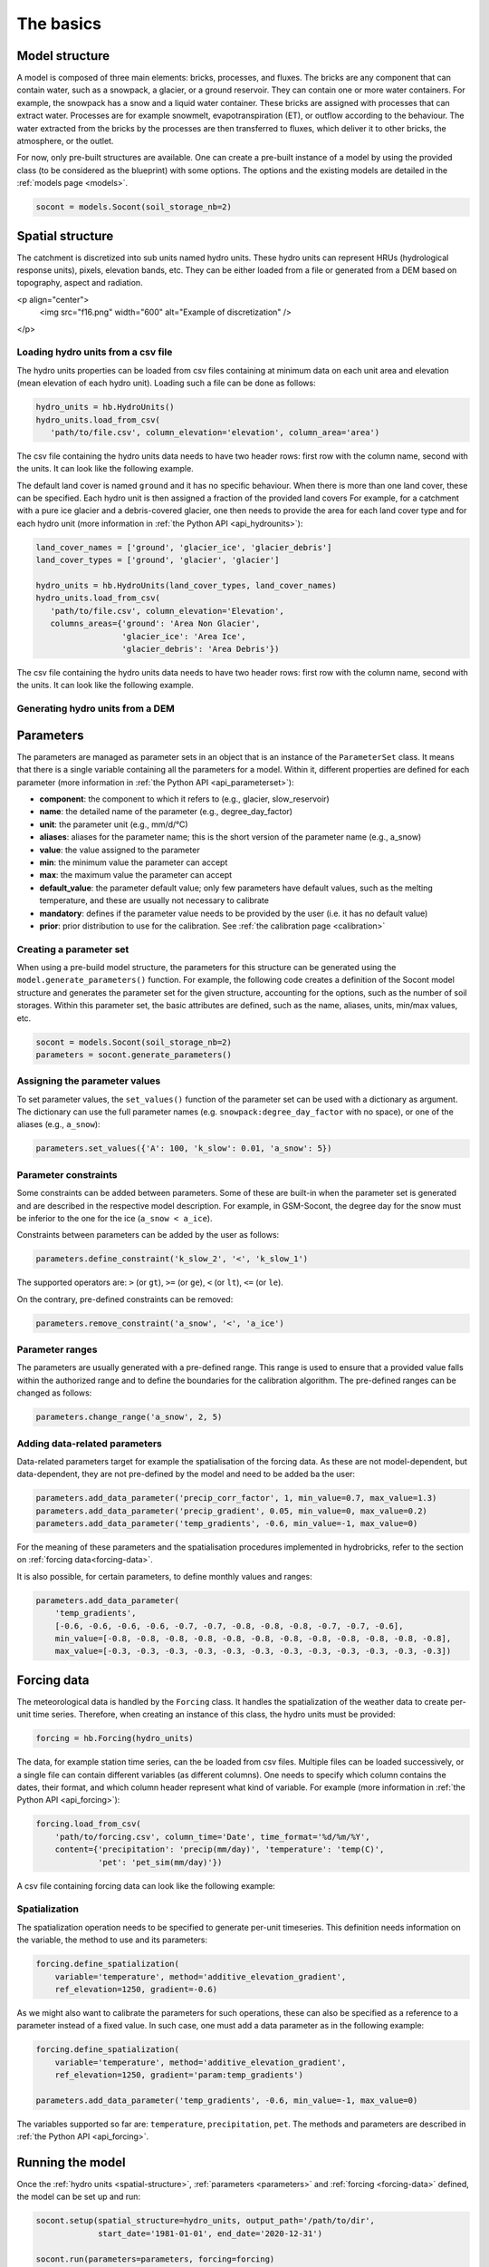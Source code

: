 .. _basics:

The basics
==========

Model structure
---------------

A model is composed of three main elements: bricks, processes, and fluxes.
The bricks are any component that can contain water, such as a snowpack, a glacier,
or a ground reservoir. They can contain one or more water containers.
For example, the snowpack has a snow and a liquid water container.
These bricks are assigned with processes that can extract water.
Processes are for example snowmelt, evapotranspiration (ET), or outflow according to the behaviour.
The water extracted from the bricks by the processes are then transferred to fluxes,
which deliver it to other bricks, the atmosphere, or the outlet.

For now, only pre-built structures are available.
One can create a pre-built instance of a model by using the provided class (to be
considered as the blueprint) with some options.
The options and the existing models are detailed in the :ref:`models page <models>`.

.. code-block:: python

   socont = models.Socont(soil_storage_nb=2)


.. _spatial-structure:

Spatial structure
-----------------

The catchment is discretized into sub units named hydro units.
These hydro units can represent HRUs (hydrological response units), pixels,
elevation bands, etc. They can be either loaded from a file or generated from a DEM
based on topography, aspect and radiation.

<p align="center">
  <img src="f16.png" width="600" alt="Example of discretization" />
</p>


Loading hydro units from a csv file
^^^^^^^^^^^^^^^^^^^^^^^^^^^^^^^^^^^

The hydro units properties can be loaded from csv files containing at minimum data on each 
unit area and elevation (mean elevation of each hydro unit).
Loading such a file can be done as follows:

.. code-block:: python

   hydro_units = hb.HydroUnits()
   hydro_units.load_from_csv(
      'path/to/file.csv', column_elevation='elevation', column_area='area')

The csv file containing the hydro units data needs to have two header rows: 
first row with the column name, second with the units.
It can look like the following example.

.. code-block:: text
   :caption: Example of a simple csv file with the hydro units area.

   num, elevation, area
   -,m,m^2
   0, 790, 2457500
   1, 840, 4481250
   2, 890, 5630625
   3, 940, 5598125
   4, 990, 4551250
   5, 1040, 4579375
   6, 1090, 4128125
   7, 1140, 4807500
   8, 1190, 4643750
   9, 1240, 4662500
   10, 1290, 4158750
   11, 1340, 3496875
   12, 1390, 2361250

The default land cover is named ``ground`` and it has no specific behaviour.
When there is more than one land cover, these can be specified.
Each hydro unit is then assigned a fraction of the provided land covers
For example, for a catchment with a pure ice glacier and a debris-covered glacier, one
then needs to provide the area for each land cover type and for each hydro unit
(more information in :ref:`the Python API <api_hydrounits>`):

.. code-block:: python

   land_cover_names = ['ground', 'glacier_ice', 'glacier_debris']
   land_cover_types = ['ground', 'glacier', 'glacier']

   hydro_units = hb.HydroUnits(land_cover_types, land_cover_names)
   hydro_units.load_from_csv(
      'path/to/file.csv', column_elevation='Elevation',
      columns_areas={'ground': 'Area Non Glacier',
                     'glacier_ice': 'Area Ice',
                     'glacier_debris': 'Area Debris'})

The csv file containing the hydro units data needs to have two header rows: 
first row with the column name, second with the units.
It can look like the following example.

.. code-block:: text
   :caption: Example of a csv file with the hydro units area for different land cover types.

   Elevation, Area Non Glacier, Area Ice, Area Debris
   m, km2, km2, km2
   3986, 2.408, 0, 0
   4022, 2.516, 0, 0
   4058, 2.341, 0, 0.003
   4094, 2.351, 0, 0.006
   4130, 2.597, 0, 0.01
   4166, 2.726, 0, 0.006
   4202, 2.687, 0, 0.061
   4238, 2.947, 0, 0.065
   4274, 2.924, 0.013, 0.06
   4310, 2.785, 0.019, 0.058
   4346, 2.578, 0.052, 0.176
   4382, 2.598, 0.072, 0.369
   4418, 2.427, 0.129, 0.384
   4454, 2.433, 0.252, 0.333
   4490, 2.210, 0.288, 0.266
   4526, 2.136, 0.341, 0.363
   4562, 1.654, 0.613, 0.275


Generating hydro units from a DEM
^^^^^^^^^^^^^^^^^^^^^^^^^^^^^^^^^



.. _parameters:

Parameters
----------

The parameters are managed as parameter sets in an object that is an instance of the
``ParameterSet`` class.
It means that there is a single variable containing all the parameters for a model.
Within it, different properties are defined for each parameter
(more information in :ref:`the Python API <api_parameterset>`):

* **component**: the component to which it refers to (e.g., glacier, slow_reservoir)
* **name**: the detailed name of the parameter (e.g., degree_day_factor)
* **unit**: the parameter unit (e.g., mm/d/°C)
* **aliases**: aliases for the parameter name; this is the short version of the
  parameter name (e.g., a_snow)
* **value**: the value assigned to the parameter
* **min**: the minimum value the parameter can accept
* **max**: the maximum value the parameter can accept
* **default_value**: the parameter default value; only few parameters have default
  values, such as the melting temperature, and these are usually not necessary to
  calibrate
* **mandatory**: defines if the parameter value needs to be provided by the user
  (i.e. it has no default value)
* **prior**: prior distribution to use for the calibration.
  See :ref:`the calibration page <calibration>`


Creating a parameter set
^^^^^^^^^^^^^^^^^^^^^^^^

When using a pre-build model structure, the parameters for this structure can be
generated using the ``model.generate_parameters()`` function.
For example, the following code creates a definition of the Socont model structure and
generates the parameter set for the given structure, accounting for the options, such
as the number of soil storages. Within this parameter set, the basic attributes are
defined, such as the name, aliases, units, min/max values, etc.

.. code-block:: python

   socont = models.Socont(soil_storage_nb=2)
   parameters = socont.generate_parameters()


Assigning the parameter values
^^^^^^^^^^^^^^^^^^^^^^^^^^^^^^

To set parameter values, the ``set_values()`` function of the parameter set can be used
with a dictionary as argument. The dictionary can use the full parameter names
(e.g. ``snowpack:degree_day_factor`` with no space), or one of the aliases
(e.g., ``a_snow``):

.. code-block:: python

   parameters.set_values({'A': 100, 'k_slow': 0.01, 'a_snow': 5})


Parameter constraints
^^^^^^^^^^^^^^^^^^^^^

Some constraints can be added between parameters. Some of these are built-in when the
parameter set is generated and are described in the respective model description.
For example, in GSM-Socont, the degree day for the snow must be inferior to the one for
the ice (``a_snow < a_ice``).

Constraints between parameters can be added by the user as follows:

.. code-block:: python

   parameters.define_constraint('k_slow_2', '<', 'k_slow_1')

The supported operators are: ``>`` (or ``gt``), ``>=`` (or ``ge``), ``<`` (or ``lt``),
``<=`` (or ``le``).

On the contrary, pre-defined constraints can be removed:

.. code-block:: python

   parameters.remove_constraint('a_snow', '<', 'a_ice')


Parameter ranges
^^^^^^^^^^^^^^^^

The parameters are usually generated with a pre-defined range.
This range is used to ensure that a provided value falls within the authorized range
and to define the boundaries for the calibration algorithm.
The pre-defined ranges can be changed as follows:

.. code-block:: python

   parameters.change_range('a_snow', 2, 5)


Adding data-related parameters
^^^^^^^^^^^^^^^^^^^^^^^^^^^^^^

Data-related parameters target for example the spatialisation of the forcing data.
As these are not model-dependent, but data-dependent, they are not pre-defined by
the model and need to be added ba the user:

.. code-block:: python

   parameters.add_data_parameter('precip_corr_factor', 1, min_value=0.7, max_value=1.3)
   parameters.add_data_parameter('precip_gradient', 0.05, min_value=0, max_value=0.2)
   parameters.add_data_parameter('temp_gradients', -0.6, min_value=-1, max_value=0)

For the meaning of these parameters and the spatialisation procedures implemented in
hydrobricks, refer to the section on :ref:`forcing data<forcing-data>`.

It is also possible, for certain parameters, to define monthly values and ranges:

.. code-block:: python

   parameters.add_data_parameter(
       'temp_gradients',
       [-0.6, -0.6, -0.6, -0.6, -0.7, -0.7, -0.8, -0.8, -0.8, -0.7, -0.7, -0.6],
       min_value=[-0.8, -0.8, -0.8, -0.8, -0.8, -0.8, -0.8, -0.8, -0.8, -0.8, -0.8, -0.8],
       max_value=[-0.3, -0.3, -0.3, -0.3, -0.3, -0.3, -0.3, -0.3, -0.3, -0.3, -0.3, -0.3])

.. _forcing-data:

Forcing data
------------

The meteorological data is handled by the ``Forcing`` class.
It handles the spatialization of the weather data to create per-unit time series.
Therefore, when creating an instance of this class, the hydro units must be provided:

.. code-block:: python

   forcing = hb.Forcing(hydro_units)

The data, for example station time series, can the be loaded from csv files.
Multiple files can be loaded successively, or a single file can contain different
variables (as different columns).
One needs to specify which column contains the dates, their format, and which
column header represent what kind of variable.
For example (more information in :ref:`the Python API <api_forcing>`):

.. code-block:: python

    forcing.load_from_csv(
        'path/to/forcing.csv', column_time='Date', time_format='%d/%m/%Y',
        content={'precipitation': 'precip(mm/day)', 'temperature': 'temp(C)',
                 'pet': 'pet_sim(mm/day)'})

A csv file containing forcing data can look like the following example:

.. code-block:: text
   :caption: Example of a csv file containing forcing data.

   Date,precip(mm/day),temp(C),sunshine_dur(h),pet_sim(mm/day)
   01/01/1981,8.24,-0.98,0.42,0.58
   02/01/1981,4.02,-3.35,0.08,0
   03/01/1981,22.27,0.96,0.44,0.95
   04/01/1981,28.85,-2.11,0.08,0
   05/01/1981,8.89,-5.62,0.07,0.06
   06/01/1981,17.49,-4.72,0.09,0
   07/01/1981,8.26,-8.58,0.14,0
   08/01/1981,0.14,-11.47,81.73,0
   09/01/1981,0.91,-7.37,0.1,0.05
   10/01/1981,0.54,-3.23,0.09,0
   11/01/1981,0.02,-4.57,1.94,0
   12/01/1981,2.28,-4.01,69.95,0
   13/01/1981,7.03,-6.39,0.04,0
   14/01/1981,9.68,-7.54,73.98,0
   15/01/1981,16.23,-3.95,0.23,0.01
   16/01/1981,2.77,-7.28,0.18,0.19
   17/01/1981,6.49,-1.57,1.29,0.19
   18/01/1981,5.53,-3.7,0.07,0
   ...


Spatialization
^^^^^^^^^^^^^^

The spatialization operation needs to be specified to generate per-unit timeseries.
This definition needs information on the variable, the method to use and its parameters:

.. code-block:: python

   forcing.define_spatialization(
       variable='temperature', method='additive_elevation_gradient',
       ref_elevation=1250, gradient=-0.6)

As we might also want to calibrate the parameters for such operations, these can
also be specified as a reference to a parameter instead of a fixed value.
In such case, one must add a data parameter as in the following example:

.. code-block:: python

   forcing.define_spatialization(
       variable='temperature', method='additive_elevation_gradient',
       ref_elevation=1250, gradient='param:temp_gradients')

   parameters.add_data_parameter('temp_gradients', -0.6, min_value=-1, max_value=0)

The variables supported so far are: ``temperature``, ``precipitation``, ``pet``.
The methods and parameters are described in :ref:`the Python API <api_forcing>`.


.. _model-instance:

Running the model
-----------------

Once the :ref:`hydro units <spatial-structure>`, :ref:`parameters <parameters>` and
:ref:`forcing <forcing-data>` defined, the model can be set up and run:

.. code-block:: python

   socont.setup(spatial_structure=hydro_units, output_path='/path/to/dir',
                start_date='1981-01-01', end_date='2020-12-31')

   socont.run(parameters=parameters, forcing=forcing)

Then, the outlet discharge (in mm/d) can be retrieved:

.. code-block:: python

   sim_ts = socont.get_outlet_discharge()

More outputs can be extracted and saved to a netCDF file for further analysis:

.. code-block:: python

   socont.dump_outputs('/output/dir/')

The state variables can be initialized using the ``initialize_state_variables()``
function between the ``setup()`` and the ``run()`` functions.
The initialization runs the model for the given period and saves the final state variables.
These values are then used as initial state variables for the next run:

.. code-block:: python

   socont.initialize_state_variables(parameters=parameters, forcing=forcing)
   socont.run(parameters=parameters, forcing=forcing)

When the model is executed multiple times successively, it clears its previous states.
When the states initialization provided by ``initialize_state_variables()`` has been
used, the model resets its state variables to these saved values.


Evaluation
^^^^^^^^^^

Some metrics can be computed by providing the observation time series (in mm/d):

.. code-block:: python

   # Preparation of the obs data
   obs = hb.Observations()
   obs.load_from_csv('/path/to/obs.csv', column_time='Date', time_format='%d/%m/%Y',
                     content={'discharge': 'Discharge (mm/d)'})
   obs_ts = obs.data_raw[0]

   nse = socont.eval('nse', obs_ts)
   kge_2012 = socont.eval('kge_2012', obs_ts)

The metrics are provided by the `HydroErr package <https://hydroerr.readthedocs.io>`_ .
All the `metrics listed under their website <https://hydroerr.readthedocs.io/en/stable/list_of_metrics.html>`_
can be used and are named according to their function names.


Outputs
-------

The results can be accessed in different ways and with different levels of detail:

1. The `direct outputs`_ from the model instance.
2. A `dumped netCDF file`_ containing more details for each hydro unit.
3. :ref:`Other <others>` outputs such as the spatialized forcing or the SPOTPY outputs.


Direct outputs
^^^^^^^^^^^^^^

Some outputs from the model instance are available after a model run as long as the
Python session is still alive.
The first one is the discharge time series at the outlet, provided
by ``get_outlet_discharge()``:

.. code-block:: python

   sim_ts = model.get_outlet_discharge()

Some outputs provide integrated values over the simulation period:

* ``get_total_outlet_discharge()``: Integrated discharge at the outlet
* ``get_total_et()``: Integrated ET
* ``get_total_water_storage_changes()``: Changes in all water reservoirs between the
  beginning of the period and the end.
* ``get_total_snow_storage_changes()``: Changes in snow storage between the
  beginning of the period and the end.


Dumped netCDF file
^^^^^^^^^^^^^^^^^^

A detailed netCDF file can be dumped with ``model.dump_outputs('some/path')``.
The content of the file depends on the option ``record_all`` provided at model creation.
When True, all fluxes and states are recorded, which slows down the model execution.

The file has the following dimensions:

* ``time``: The temporal dimension
* ``hydro_units``: The hydro units (e.g., elevation bands)
* ``aggregated_values``: Elements recorded at the catchment scale (lumped)
* ``distributed_values``: Elements recorded at each hydro unit ([semi-]distributed)
* ``land_covers``: The different land covers

It contains three important global attributes:

* ``labels_aggregated``: The labels of the lumped elements (fluxes and states)
* ``labels_distributed``: The labels of the distributed elements (fluxes and states)
* ``labels_land_covers``: The labels of the land covers

For example, for the GSM-Socont model with two different glacier types provides
the following attributes:

.. code-block:: text

   labels_aggregated =
      "glacier-area-rain-snowmelt-storage:content",
      "glacier-area-rain-snowmelt-storage:outflow:output",
      "glacier-area-icemelt-storage:content",
      "glacier-area-icemelt-storage:outflow:output",
      "outlet";

   labels_distributed =
      "ground:content",
      "ground:infiltration:output",
      "ground:runoff:output",
      "glacier-ice:content",
      "glacier-ice:outflow-rain-snowmelt:output",
      "glacier-ice:melt:output",
      "glacier-debris:content",
      "glacier-debris:outflow-rain-snowmelt:output",
      "glacier-debris:melt:output",
      "ground-snowpack:content",
      "ground-snowpack:snow",
      "ground-snowpack:melt:output",
      "glacier-ice-snowpack:content",
      "glacier-ice-snowpack:snow",
      "glacier-ice-snowpack:melt:output",
      "glacier-debris-snowpack:content",
      "glacier-debris-snowpack:snow",
      "glacier-debris-snowpack:melt:output",
      "slow-reservoir:content",
      "slow-reservoir:et:output",
      "slow-reservoir:outflow:output",
      "slow-reservoir:percolation:output",
      "slow-reservoir:overflow:output",
      "slow-reservoir-2:content",
      "slow-reservoir-2:outflow:output",
      "surface-runoff:content",
      "surface-runoff:outflow:output";

   labels_land_covers =
      "ground",
      "glacier-ice",
      "glacier-debris";

Then, it provides the following variables:

* ``time`` (1D): The dates as Modified Julian Dates (days since 1858-11-17 00:00).
* ``hydro_units_ids`` (1D): The IDs of the hydro units.
* ``hydro_units_areas`` (1D): The area of the hydro units.
* ``sub_basin_values`` (2D): The time series of the aggregated elements
  (c.f. labels_aggregated)
* ``hydro_units_values`` (2D): the time series of the distributed elements
  (c.f. labels_distributed). Please not here the differences between:
   * the fluxes (mm), i.e. ``output`` elements are already weighted by the land cover
     fraction and the relative hydro unit area. Thus, these elements can be directly
     summed over all hydro units to obtain the total contribution of a given
     component (e.g., ice melt), even when the hydro units have different areas.
   * the state variables (mm) such as ``content`` or ``snow`` elements represent
     the water stored in the respective reservoirs. In this case, this value is not
     weighted and cannot be summed over the catchment, but must be weighted
     by the land cover fraction and the relative hydro unit area.
* ``land_cover_fractions`` (2D, optional): the temporal evolution of the land cover
  fractions.


Others
^^^^^^

Some other outputs are available:

- Dumbed forcing: the forcing object can also be saved as a netCDF file using the
  ``forcing.create_file()``. It thus contains the spatialized forcing time series.
- During the calibration procedure, SPOTPY saves all assessments in csv or sql tables.
